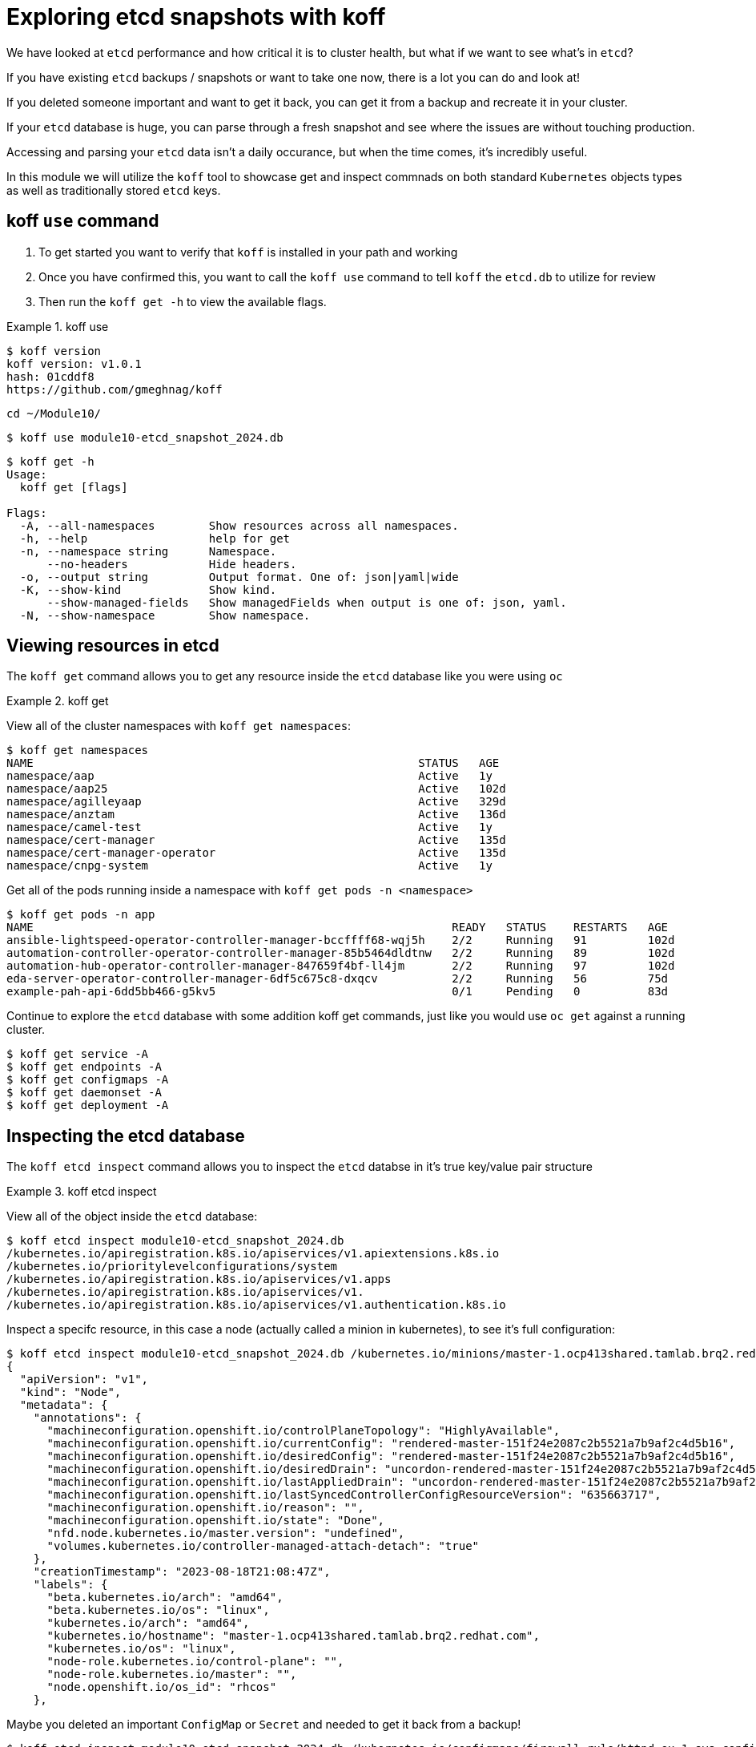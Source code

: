 = Exploring etcd snapshots with koff
:prewrap!:

We have looked at `etcd` performance and how critical it is to cluster health, but what if we want to see what's in `etcd`? 

If you have existing `etcd` backups / snapshots or want to take one now, there is a lot you can do and look at!

If you deleted someone important and want to get it back, you can get it from a backup and recreate it in your cluster.

If your `etcd` database is huge, you can parse through a fresh snapshot and see where the issues are without touching production.

Accessing and parsing your `etcd` data isn't a daily occurance, but when the time comes, it's incredibly useful.

In this module we will utilize the `koff` tool to showcase get and inspect commnads on both standard `Kubernetes` objects types as well as traditionally stored `etcd` keys.

[#gettingstarted]
== koff `use` command
. To get started you want to verify that `koff` is installed in your path and working

. Once you have confirmed this, you want to call the `koff use` command to tell `koff` the `etcd.db` to utilize for review

. Then run the `koff get -h` to view the available flags.

.koff use
====
[source,bash]
----
$ koff version
koff version: v1.0.1
hash: 01cddf8
https://github.com/gmeghnag/koff
----

[source,bash]
----
cd ~/Module10/
----

[source,bash]
----
$ koff use module10-etcd_snapshot_2024.db
----

[source,bash]
----
$ koff get -h
Usage:
  koff get [flags]

Flags:
  -A, --all-namespaces        Show resources across all namespaces.
  -h, --help                  help for get
  -n, --namespace string      Namespace.
      --no-headers            Hide headers.
  -o, --output string         Output format. One of: json|yaml|wide
  -K, --show-kind             Show kind.
      --show-managed-fields   Show managedFields when output is one of: json, yaml.
  -N, --show-namespace        Show namespace.
----
====

[#koffget]
== Viewing resources in etcd
The `koff get` command allows you to get any resource inside the `etcd` database like you were using `oc`

.koff get
====

View all of the cluster namespaces with `koff get namespaces`:

[source,bash]
----
$ koff get namespaces
NAME                                                         STATUS   AGE
namespace/aap                                                Active   1y
namespace/aap25                                              Active   102d
namespace/agilleyaap                                         Active   329d
namespace/anztam                                             Active   136d
namespace/camel-test                                         Active   1y
namespace/cert-manager                                       Active   135d
namespace/cert-manager-operator                              Active   135d
namespace/cnpg-system                                        Active   1y
----

Get all of the pods running inside a namespace with `koff get pods -n <namespace>`

[source,bash]
----
$ koff get pods -n app
NAME                                                              READY   STATUS    RESTARTS   AGE
ansible-lightspeed-operator-controller-manager-bccffff68-wqj5h    2/2     Running   91         102d
automation-controller-operator-controller-manager-85b5464dldtnw   2/2     Running   89         102d
automation-hub-operator-controller-manager-847659f4bf-ll4jm       2/2     Running   97         102d
eda-server-operator-controller-manager-6df5c675c8-dxqcv           2/2     Running   56         75d
example-pah-api-6dd5bb466-g5kv5                                   0/1     Pending   0          83d
----

Continue to explore the `etcd` database with some addition koff get commands, just like you would use `oc get` against a running cluster.

[source,bash]
----
$ koff get service -A
$ koff get endpoints -A
$ koff get configmaps -A
$ koff get daemonset -A
$ koff get deployment -A
----
====

[#koffinspect]
== Inspecting the etcd database
The `koff etcd inspect` command allows you to inspect the `etcd` databse in it's true key/value pair structure

.koff etcd inspect
====

View all of the object inside the `etcd` database:

[source,bash]
----
$ koff etcd inspect module10-etcd_snapshot_2024.db
/kubernetes.io/apiregistration.k8s.io/apiservices/v1.apiextensions.k8s.io
/kubernetes.io/prioritylevelconfigurations/system
/kubernetes.io/apiregistration.k8s.io/apiservices/v1.apps
/kubernetes.io/apiregistration.k8s.io/apiservices/v1.
/kubernetes.io/apiregistration.k8s.io/apiservices/v1.authentication.k8s.io
----

Inspect a specifc resource, in this case a node (actually called a minion in kubernetes), to see it's full configuration:

[source,bash]
----
$ koff etcd inspect module10-etcd_snapshot_2024.db /kubernetes.io/minions/master-1.ocp413shared.tamlab.brq2.redhat.com
{
  "apiVersion": "v1",
  "kind": "Node",
  "metadata": {
    "annotations": {
      "machineconfiguration.openshift.io/controlPlaneTopology": "HighlyAvailable",
      "machineconfiguration.openshift.io/currentConfig": "rendered-master-151f24e2087c2b5521a7b9af2c4d5b16",
      "machineconfiguration.openshift.io/desiredConfig": "rendered-master-151f24e2087c2b5521a7b9af2c4d5b16",
      "machineconfiguration.openshift.io/desiredDrain": "uncordon-rendered-master-151f24e2087c2b5521a7b9af2c4d5b16",
      "machineconfiguration.openshift.io/lastAppliedDrain": "uncordon-rendered-master-151f24e2087c2b5521a7b9af2c4d5b16",
      "machineconfiguration.openshift.io/lastSyncedControllerConfigResourceVersion": "635663717",
      "machineconfiguration.openshift.io/reason": "",
      "machineconfiguration.openshift.io/state": "Done",
      "nfd.node.kubernetes.io/master.version": "undefined",
      "volumes.kubernetes.io/controller-managed-attach-detach": "true"
    },
    "creationTimestamp": "2023-08-18T21:08:47Z",
    "labels": {
      "beta.kubernetes.io/arch": "amd64",
      "beta.kubernetes.io/os": "linux",
      "kubernetes.io/arch": "amd64",
      "kubernetes.io/hostname": "master-1.ocp413shared.tamlab.brq2.redhat.com",
      "kubernetes.io/os": "linux",
      "node-role.kubernetes.io/control-plane": "",
      "node-role.kubernetes.io/master": "",
      "node.openshift.io/os_id": "rhcos"
    },
----

Maybe you deleted an important `ConfigMap` or `Secret` and needed to get it back from a backup!

[source,bash]
----
$ koff etcd inspect module10-etcd_snapshot_2024.db /kubernetes.io/configmaps/firewall-rule/httpd-ex-1-sys-config
{
  "apiVersion": "v1",
  "kind": "ConfigMap",
  "metadata": {
    "creationTimestamp": "2024-05-02T04:11:08Z",
    "name": "httpd-ex-1-sys-config",
    "namespace": "firewall-rule",
----

[source,bash]
----
$ koff etcd inspect module10-etcd_snapshot_2024.db /kubernetes.io/secrets/quay/tamlab-quay-config-secret-98gh285gcd
{
  "apiVersion": "v1",
  "data": {
    "config.yaml": ""
  },
  "kind": "Secret",
----
====

